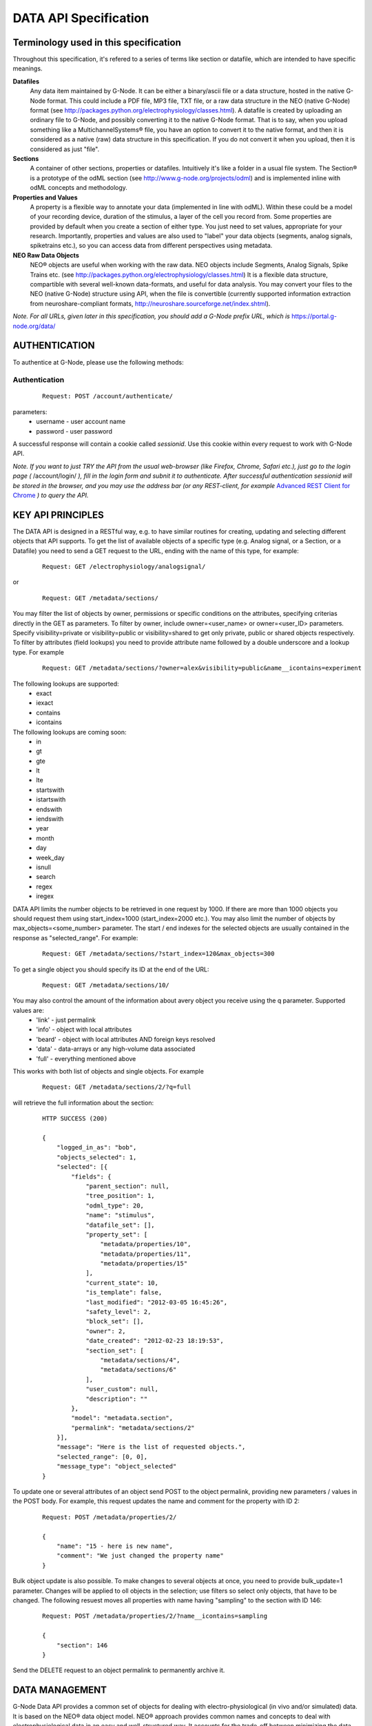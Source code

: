 .. _data_api_specification:

**********************
DATA API Specification
**********************

======================================
Terminology used in this specification
======================================

Throughout this specification, it's refered to a series of terms like section or datafile, which are intended to have specific meanings.

**Datafiles**
    Any data item maintained by G-Node. It can be either a binary/ascii file or a data structure, hosted in the native G-Node format. This could include a PDF file, MP3 file, TXT file, or a raw data structure in the NEO (native G-Node) format (see http://packages.python.org/electrophysiology/classes.html). A datafile is created by uploading an ordinary file to G-Node, and possibly converting it to the native G-Node format. That is to say, when you upload something like a MultichannelSystems® file, you have an option to convert it to the native format, and then it is considered as a native (raw) data structure in this specification. If you do not convert it when you upload, then it is considered as just "file".

**Sections**
    A container of other sections, properties or datafiles. Intuitively it's like a folder in a usual file system. The Section® is a prototype of the odML section (see http://www.g-node.org/projects/odml) and is implemented inline with odML concepts and methodology.

**Properties and Values**
    A property is a flexible way to annotate your data (implemented in line with odML). Within these could be a model of your recording device, duration of the stimulus, a layer of the cell you record from. Some properties are provided by default when you create a section of either type. You just need to set values, appropriate for your research. Importantly, properties and values are also used to "label" your data objects (segments, analog signals, spiketrains etc.), so you can access data from different perspectives using metadata. 

**NEO Raw Data Objects**
    NEO® objects are useful when working with the raw data. NEO objects include Segments, Analog Signals, Spike Trains etc. (see http://packages.python.org/electrophysiology/classes.html) It is a flexible data structure, compartible with several well-known data-formats, and useful for data analysis. You may convert your files to the NEO (native G-Node) structure using API, when the file is convertible (currently supported information extraction from neuroshare-compliant formats, http://neuroshare.sourceforge.net/index.shtml).

*Note. For all URLs, given later in this specification, you should add a G-Node prefix URL, which is* https://portal.g-node.org/data/

==============
AUTHENTICATION
==============

To authentice at G-Node, please use the following methods:

--------------
Authentication
--------------

 ::

    Request: POST /account/authenticate/

parameters:
 * username - user account name
 * password - user password

A successful response will contain a cookie called *sessionid*. Use this cookie within every request to work with G-Node API.

*Note. If you want to just TRY the API from the usual web-browser (like Firefox, Chrome, Safari etc.), just go to the login page (* /account/login/ *), fill in the login form and subnit it to authenticate. After successful authentication sessionid will be stored in the browser, and you may use the address bar (or any REST-client, for example* `Advanced REST Client for Chrome`_ *) to query the API.*

.. _Advanced REST Client for Chrome: https://chrome.google.com/webstore/detail/ahdjpgllmllekelefacdedbjnjaplfjn/


==================
KEY API PRINCIPLES
==================

The DATA API is designed in a RESTful way, e.g. to have similar routines for creating, updating and selecting different objects that API supports. To get the list of available objects of a specific type (e.g. Analog signal, or a Section, or a Datafile) you need to send a GET request to the URL, ending with the name of this type, for example:

 ::

    Request: GET /electrophysiology/analogsignal/

or

 ::

    Request: GET /metadata/sections/

You may filter the list of objects by owner, permissions or specific conditions on the attributes, specifying criterias directly in the GET as parameters. To filter by owner, include owner=<user_name> or owner=<user_ID> parameters. Specify visibility=private or visibility=public or visibility=shared to get only private, public or shared objects respectively. To filter by attributes (field lookups) you need to provide attribute name followed by a double underscore and a lookup type. For example 

 ::

    Request: GET /metadata/sections/?owner=alex&visibility=public&name__icontains=experiment

The following lookups are supported:
 * exact
 * iexact
 * contains
 * icontains

The following lookups are coming soon:
 * in
 * gt
 * gte
 * lt
 * lte
 * startswith
 * istartswith
 * endswith
 * iendswith
 * year
 * month  
 * day  
 * week_day
 * isnull
 * search
 * regex
 * iregex

DATA API limits the number objects to be retrieved in one request by 1000. If there are more than 1000 objects you should request them using start_index=1000 (start_index=2000 etc.). You may also limit the number of objects by max_objects=<some_number> parameter. The start / end indexes for the selected objects are usually contained in the response as "selected_range". For example:

 ::

    Request: GET /metadata/sections/?start_index=120&max_objects=300

To get a single object you should specify its ID at the end of the URL:

 ::

    Request: GET /metadata/sections/10/



You may also control the amount of the information about avery object you receive using the q parameter. Supported values are: 
    - 'link' - just permalink
    - 'info' - object with local attributes
    - 'beard' - object with local attributes AND foreign keys resolved
    - 'data' - data-arrays or any high-volume data associated
    - 'full' - everything mentioned above
This works with both list of objects and single objects. For example

 ::

    Request: GET /metadata/sections/2/?q=full

will retrieve the full information about the section:

 ::

    HTTP SUCCESS (200)

    {
        "logged_in_as": "bob",
        "objects_selected": 1,
        "selected": [{
            "fields": {
                "parent_section": null,
                "tree_position": 1,
                "odml_type": 20,
                "name": "stimulus",
                "datafile_set": [],
                "property_set": [
                    "metadata/properties/10",
                    "metadata/properties/11",
                    "metadata/properties/15"
                ],
                "current_state": 10,
                "is_template": false,
                "last_modified": "2012-03-05 16:45:26",
                "safety_level": 2,
                "block_set": [],
                "owner": 2,
                "date_created": "2012-02-23 18:19:53",
                "section_set": [
                    "metadata/sections/4",
                    "metadata/sections/6"
                ],
                "user_custom": null,
                "description": ""
            },
            "model": "metadata.section",
            "permalink": "metadata/sections/2"
        }],
        "message": "Here is the list of requested objects.",
        "selected_range": [0, 0],
        "message_type": "object_selected"
    }

To update one or several attributes of an object send POST to the object permalink, providing new parameters / values in the POST body. For example, this request updates the name and comment for the property with ID 2:

 ::

    Request: POST /metadata/properties/2/

    {
        "name": "15 - here is new name",
        "comment": "We just changed the property name"
    }


Bulk object update is also possible. To make changes to several objects at once, you need to provide bulk_update=1 parameter. Changes will be applied to oll objects in the selection; use filters so select only objects, that have to be changed. The following resuest moves all properties with name having "sampling" to the section with ID 146:

 ::

    Request: POST /metadata/properties/2/?name__icontains=sampling

    {
        "section": 146
    }


Send the DELETE request to an object permalink to permanently archive it.


===============
DATA MANAGEMENT
===============

G-Node Data API provides a common set of objects for dealing with electro-physiological (in vivo and/or simulated) data. It is based on the NEO® data object model. NEO® approach provides common names and concepts to deal with electrophysiological data in an easy and well-structured way. It accounts for the trade-off between minimizing the data validation routine and at the same time keeping sufficient consistency. The NEO® data model concept is already used in several neuroscientific projects (OpenElectrophy, NeuroTools) and thus provides a promising opportunity to cooperate with other initiatives while not increasing the number of existing standards. On top of this data model we provide a set of core services (Data API). You may work with raw data objects - Spike Trains, Analog Signals, combining them in Segments, performing computations with analog signals and spike trains (sum, mean, fft etc.), and store new results back to the G-Node. The following types of raw data objects are supported:

 * block
 * segment
 * event
 * eventarray
 * epoch
 * epocharray
 * unit
 * spiketrain
 * analogsignal
 * analogsignalarray
 * irsaanalogsignal
 * spike
 * recordingchannelgroup
 * recordingchannel  

Every object serves a specific purpose to organize your electrophysiological data. 'Block's mainly represent one experiment (or the whole data, recorded within one experiment). 'Segment' represents an experimental trial, a "time frame" within an experiment with unique experimental conditions. Blocks may contain segments, like experiment consists of several trials. A 'Segment' may contain 'AnalogSignal's, 'Event's or 'Epoch's, which are being used to organize recorded signals, single time events, or events with duration inside one experimental time-frame. Segment may also contain 'SpikeTrain' objects to accommodate the spike data, sorted online. For every 'Block' one may define a set of 'RecordingChannel's according to the experimental setup. These channels can be organized under a 'RecordingChannelGroup', to keep track of tethrodes or anything else. 'AnalogSignals' can be linked to the appropriate 'RecordingChannel's to make the dataset consistent.

You may find more information and the original description of NEO® classes here `NEO classes`_.

.. _NEO classes: http://packages.python.org/neo/classes.html

Every raw data object has a set of *attributes*, *data fields*, it may also have relationships, like *parents* and *children*. For example, a segment has to have an attribute 'name'. 'AnalogSignal' should have a 'sampling_rate' data field, which consists of the unit (say, Hz) and a value (say, 20000). A 'Block' consists of 'Segments', which means the 'Block' has a child 'Segment', and a 'Segment' has a parent 'Block'. In the following tables you may find object descriptions:

**Table 2.1 Object Simple Attributes**

=====================   ===============================
Object Type             Attributes
=====================   ===============================
block                   'name'\*, 'filedatetime', 'index'
segment                 'name'\*, 'filedatetime', 'index'
event                   'label'\*
eventarray              No attributes
epoch                   'label'\*
epocharray              No attributes
unit                    'name'\*
spiketrain              No attributes
analogsignal            'name'\*
analogsignalarray       No attributes
irsaanalogsignal        'name'\*
spike                   No attributes
recordingchannelgroup   'name'\*
recordingchannel        'name'\*, 'index'
=====================   ===============================

*Note. Attributes with \* asterisk are mandatory.*

**Table 2.2 Object Data Fields (attributes with units)**

=================   =========================================
Object Type         Data fields
=================   =========================================
event               'time'
epoch               'time', 'duration'
spiketrain          't_start', 't_stop', 'times', 'waveforms'
analogsignal        'sampling_rate', 't_start', 'signal'
irsaanalogsignal    't_start', 'signal', 'times'
spike               'left_sweep', 'time', 'sampling_rate', 'waveforms'
=================   =========================================


**Table 2.3 Object Children**

=====================   =========================================
Object Type             Children
=====================   =========================================
block                   'segment', 'recordingchannelgroup'
segment                 'analogsignal', 'irsaanalogsignal', 'analogsignalarray', 'spiketrain', 'spike', 'event', 'eventarray', 'epoch', 'epocharray'
eventarray              'event'
epocharray              'epoch'
unit                    'spiketrain','spike'
analogsignalarray       'analogsignal'
recordingchannelgroup   'recordingchannel', 'analogsignalarray'
recordingchannel        'unit', 'analogsignal', 'irsaanalogsignal'
=====================   =========================================


**Table 2.4 Object Parents**

=====================   =========================================
Object Type             Parents
=====================   =========================================
segment                 'block'
event                   'segment', 'eventarray'
eventarray              'segment'
epoch                   'segment', 'epocharray'
epocharray              'segment'
unit                    'recordingchannel'
spiketrain              'segment', 'unit'
analogsignal            'segment', 'analogsignalarray', 'recordingchannel'
analogsignalarray       'segment'
irsaanalogsignal        'segment', 'recordingchannel'
spike                   'segment', 'unit'
recordingchannelgroup   'block'
recordingchannel        'recordingchannelgroup'
=====================   =========================================

G-Node Data API supports a number of functions to manage objects, listed above. The following sections 2.1 - 2.8 give an overview .

--------------------------------
2.1 Create or update data object
--------------------------------

Send an authorized HTTP request with the body (in JSON format), providing object data (attributes, arrays and relationships), to

 ::
    
    Request: POST /electrophysiology/<object_type>/

in order to create a new NEO object. You should specify object attributes, data fields (if exist), and relationships in the request body as a JSON object. For example, send an authorized HTTP POST request to the "/electrophysiology/segment" with the following body

 ::

    HTTP POST /electrophysiology/segment/

    {
        "name": "Trial 12, Saccade, Stim. 45 grad color red",
        "filedatetime": "10/05/2011",
        "index": 12
    }

to create a new segment. If the response status is 'Created' (201) a client receives a new ID of a segment from the response. Here is the response example:

 ::

    HTTP CREATED (201)
    
    {
        "logged_in_as": "bob",
        "objects_selected": 1,
        "selected": [{
                "fields": {
                "index": 12,
                "name": "Trial 12, Saccade, Stim. 45 grad color red",
                "current_state": 10,
                "filedatetime": null,
                "last_modified": "2012-04-10 13:38:23",
                "safety_level": 3,
                "date_created": "2012-04-10 13:38:23"
                },
            "model": "neo_api.segment",
            "permalink": "http://141.84.42.103:8003/electrophysiology/segment/1"
        }],
        "message": "Object created successfully.",
        "selected_range": [0, 0],
        "message_type": "object_created"
    }


A full set of examples for all supported NEO object can be found here (:ref:`api_object_examples`). 

*Note. To understand, which attributes, data fields and relationships are supported for every NEO object please consider Tables 2.1 - 2.4, as well as the NEO specification* (http://packages.python.org/electrophysiology/classes.html).

To update the segment, changing some ot its parameters, you need to send an authorized HTTP POST to the same URL providing the ID of the segment at the end of the URL. Assuming the segment we've just created was assigned an ID = 213, send an HTTP POST to the "/electrophysiology/segment/213/" with the following body

 ::
    
    HTTP POST /electrophysiology/segment/213/

    {
        "name": "Trial 12, Saccade, Stim. 45 grad color green",
        "block": 1
    }


to change the name of the segment and link it to the Block with ID 1. When update is required, you may specify only those parameters that you want to update. All other attributes, arrays and relationships will stay as they were.

A response should look similar to this:

 ::

    HTTP SUCCESS (200)
    
    {
    "logged_in_as": "bob",
    "objects_selected": 1,
    "selected": [{
        "fields": {
            "index": 12,
            "name": "Trial 12, Saccade, Stim. 45 grad color green",
            "current_state": 10,
            "filedatetime": null,
            "last_modified": "2012-04-10 13:38:23",
            "safety_level": 3,
            "date_created": "2012-04-10 13:38:23"
        },
        "model": "neo_api.segment",
        "permalink": "/electrophysiology/segment/1"
    }],
    "message": "Here is the list of requested objects.",
    "selected_range": [0, 0],
    "message_type": "object_selected"
    }


The NEO® model sugest object relationships, like a segment may be connected to a block. Object relationaships help to quickly organize neurophysiological data in the consistent and easily accessible structure. The full list of supported connections can be found in Tables 2.3 - 2.4. Please provide the relationships inside the POST request to save appropriate data structure of your recordings. Consider the examples page (:ref:`api_object_examples`).

Some objects have data fields - they are similar to normal attributes, however one should also specify data units to save them (a signal data field of Analog Signal object typically has units "mV", Event object has "time" in "ms" etc). To save or update the associated object data, provide object data in the request body under a corresponding parameter, as shown in examples page (:ref:`api_object_examples`). You may find the whole list of data-related objects with corresponding parameters in the table 2.2 above.

*Note. For the moment, the following unit types are supported:*
 * in time domain: "s", "ms", "mcs"
 * in signal domain: "v", "mv", "mcv"
 * sampling rate for signals: "hz", "khz", "mhz", "1/s"

-----------------------
Getting a single object
-----------------------

To get a NEO object with its attributes send a following GET request 

 ::
    
    Request: GET /electrophysiology/<obj_type>/<obj_id>/


You'll get the response, similar to:

 ::

    HTTP SUCCESS (200)
    
    {
    "logged_in_as": "bob",
    "objects_selected": 1,
    "selected": [{
        "fields": {
            "name": "From File: data_in_csv.txt, #952",
            "signal_size": 12000,
            "current_state": 10,
            "last_modified": "2012-03-22 17:19:41",
            "safety_level": 3,
            "date_created": "2012-03-22 17:19:41"
        },
        "model": "neo_api.analogsignal",
        "permalink": "http://141.84.42.103:8005/electrophysiology/analogsignal/952"
    }],
    "message": "Here is the list of requested objects.",
    "selected_range": [0, 0],
    "message_type": "object_selected"
    }


Play with the q request GET parameter to get different information about an object, including its attributes, data arrays, downstream and upstream relationships. In the following sections you'll also find how to request a slice of the signal(s), when the signal is very long.

---------------------
Partial Data Requests
---------------------

You may want to request object data or relationaships only (see list of objects and their attributes, data fields and relationaships in the Tables 2.1 - 2.4), or even just get the overall information about an object (like object size) without getting any data or attributes. We support the following parameters for all GET requests for a single object 

 * [q] - can be one of "full", "info", "data", "beard", "link". The response will contain content varying from just generic object information ("link", "info") to the full response ("full").
 * [cascade] - when set to "True" will recursively retrieve all the children objects (not only their IDs). Please be careful with such requests, requesting a big block in a "cascade" mode may result in several Gigobytes of data to download, and significant delays.

Specifically for signal-based objects (Analog Signal, Irregularly Sampled Signal) the following GET request parameters are supported:

 * [start_time] - start time of the required range (calculated using the same time unit as the t_start of the signal)
 * [end_time] - end time of the required range (calculated using the same time unit as the t_start of the signal)
 * [duration] - duration of the required range (calculated using the same time unit as the t_start of the signal)
 * [start_index] - start index of the required datarange (an index of the starting datapoint)
 * [end_index] - end index of the required range (an index of the end datapoint)
 * [samples_count] - number of points of the required range (an index of the end datapoint)
 * [downsample] - number of datapoints. This parameter is used to indicate whether downsampling is needed. The downsampling is applied on top of the selected data range using other parameters (if specified).

*Note. Some reasonable combinations of these parameters (like 'start_time' and 'duration' or 'start_index' and 'end_time' will return a correct response. Using redundant number of parameters will lead to their disregard, useless combinations may throw a 400 bad request.*

For example, send the following GET request

 ::
    
    Request: GET /electrophysiology/analogsignal/11/?start_index=30&end_index=100&downsample=10&q=data


to get the Analog Signal range with datapoints as of 30 to 100, downsampled from 71 points to 10:

 ::

    HTTP SUCCESS (200)
    
    {
    "logged_in_as": "bob",
    "objects_selected": 1,
    "selected": [{
        "fields": {
            "sampling_rate": {
                "units": "hz",
                "data": 10000
            },
            "signal": {
                "units": "mv",
                "data": [
                    -109.15087908065715,
                    -143.56599349341815,
                    -123.28235629296393,
                    -116.57424590237954,
                    -85.95255136469267,
                    -86.48956135366747,
                    -45.100152757898336,
                    -29.496947080422245,
                    -52.86667933701428,
                    -30.721555308717267
                ]},
            "t_start": {
                "units": "ms",
                "data": 3
            }
        },
        "model": "neo_api.analogsignal",
        "permalink": "/electrophysiology/analogsignal/11"
        }
    }],
    "message": "Here is the list of requested objects.",
    "selected_range": [0, 0],
    "message_type": "object_selected"
    }



Notice that the "t_start" data field in the response has a data value of 3, indicating the start of the retrieved signal.

-------------------------
Getting a List of Objects
-------------------------

Use the following HTTP GET 

 ::
    
    Request: GET /electrophysiology/<object_type>/?params


to query NEO objects of a specific type. For example, if you want to get all Analog Signals available for a specific user, send the following request 

 ::
    
    GET /electrophysiology/analogsignal/?max_results=3&q=link


You receive a list of Analog Signal permalinks as a response:

 ::

    HTTP SUCCESS (200)
    
    {
    "logged_in_as": "bob",
    "objects_selected": 1,
    "selected": [
        {
        "fields": {},
        "model": "neo_api.analogsignal",
        "permalink": "/electrophysiology/analogsignal/1"
        },
        {
        "fields": {},
        "model": "neo_api.analogsignal",
        "permalink": "/electrophysiology/analogsignal/2"
        },
        {
        "fields": {},
        "model": "neo_api.analogsignal",
        "permalink": "/electrophysiology/analogsignal/3"
        }
    ],
    "message": "Here is the list of requested objects.",
    "selected_range": [0, 0],
    "message_type": "object_selected"
    }


By default the API will return the first 1000 data objects in the response. Use filters to refine the selection:

 * [visibility] - private, public, shared, all (default) - which types of sections to return
 * [owner] - filter by an owner of the file
 * [created_min] - filters files older than created_min (format "YYYY-MM-DD HH:MM:SS")
 * [created_max] - filters files younger than created_max (format "YYYY-MM-DD HH:MM:SS")
 * [q] - can be one of "full", "info", "data", "beard", "link". The response will contain content varying from just generic object information ("link", "info") to the full response ("full").
 * [max-results] - maximum number of results to be retrieved (default is 1000, provide this parameter if you need to query less or more).
 * [start-index] - 1-based index of the first result to be retrieved


---------------
Data Annotation
---------------

You may annotate (or "tag" or "label") one or several Raw Data objects with particular metadata values by using the following request:

 ::
    
    POST /electrophysiology/analogsignal/11/

    {
        "metadata": [
            "/metadata/values/2",
            "/metadata/values/15"
        ]
    }

If the POST request is sent to the selection (several objects), all objects in the selection will be updated. Importantly, by default metadata values are added to the existing metadata values. If you need to completely overwrite object's metadata, provide m2m_append=0 parameter in the request. This is the way to remove object metadata, providing empty list together with m2m_append=0.

*Note. For example, you have an experiment with stimulus which changes its color across trials. You have several Analog Signals recorded, and you want to indicate, which of those were recorded under which stimulus condition. Assume in the experiment section tree you already defined a property, say, "StimulusColor" with values "red, green, blue". In that case, annotate all required Analog Signals with appropriate metadata values, assigning a "red" value to the signals recorded when the Stimulius was red etc.*


===================
METADATA MANAGEMENT
===================

You may organize your experimental data using odML Sections and Properties. They are useful elements to created flexible nested structures, containing key-value pairs, aimed to help scientists to describe their experiments and annotate recorded data. Here are the actions available for you to manage your experimental metadata.

------------------------
Getting list of sections
------------------------

 ::
    
    GET /metadata/sections/?params

parameters:
 * [visibility] - private, public, shared, all (default) - which types of sections to return
 * [top] - owned (default), shared - return only top (no parent) sections, owned by the user or shared with the user
 * [owner] - filter by an owner of the file
 * [created_min] - filters files older than created_min (format "YYYY-MM-DD HH:MM:SS")
 * [created_max] - filters files younger than created_max (format "YYYY-MM-DD HH:MM:SS")
 * [q] - can be one of "full", "info", "data", "beard", "link". The response will contain content varying from just generic object information ("link", "info") to the full response ("full").
 * [max-results] - maximum number of results to be retrieved (default is 1000, provide this parameter if you need to query less or more).
 * [start-index] - 1-based index of the first result to be retrieved

Example response:

 ::
    
    HTTP SUCCESS (200)
    
    {
    "logged_in_as": "bob",
    "objects_selected": 1,
    "selected": [
        {
        "fields": {},
        "model": "metadata.section",
        "permalink": "/metadata/sections/3"
        },
        {
        "fields": {},
        "model": "metadata.section",
        "permalink": "/metadata/sections/1"
        },
        {
        "fields": {},
        "model": "metadata.section",
        "permalink": "/metadata/sections/2"
        }
    ],
    "message": "Here is the list of requested objects.",
    "selected_range": [0, 0],
    "message_type": "object_selected"
    }


---------------
Section: create
---------------

 ::
    
    Request: POST /metadata/sections/?params

    {
        "parent_section": 2,
        "name": "Electrode",
        "tree_position": 1,
        "odml_type": 0,
        "safety_level": 3,
        "description": "Settings and other experimental setup"
    }

New in the development version:
if you need to create a section from the template (or from other section) - like a normal copy operations, provide the parameters below:

 * source_template - section to copy
 * [with_properties] - whether or not to copy properties, which belong to the section ()
 * [with_datafiles] - whether or not to copy links (!!) to datafiles, which belong to the section (in copy mode).
 * [recursive] - true, false - copy all subsections recursively (in copy mode)

*Note. Files and blocks, contained in the template section, are never duplicated while making a copy: newly created section(s) will not contain any files or other data.*

Response:
    
 ::
    
    HTTP CREATED (201)
    
    {
    "logged_in_as": "bob",
    "objects_selected": 1,
    "selected": [{
            "fields": {
            "tree_position": 1,
            "odml_type": 0,
            "description": "Settings and other experimental setup",
            "current_state": 10,
            "is_template": false,
            "last_modified": "2012-04-10 15:59:00",
            "safety_level": 3,
            "date_created": "2012-04-10 15:59:00",
            "name": "Electrode"
        },
        "model": "metadata.section",
        "permalink": "/metadata/sections/18"
    }],
    "message": "Here is the list of requested objects.",
    "selected_range": [0, 0],
    "message_type": "object_selected"
    }


-----------------------
Getting section details
-----------------------

 ::
    
    GET /metadata/sections/<section_id>

Response:

 ::
    
    HTTP SUCCESS (200)
    
    {
    "logged_in_as": "bob",
    "objects_selected": 1,
    "selected": [{
        "fields": {
            "tree_position": 1,
            "odml_type": 0,
            "description": "Settings and other experimental setup",
            "current_state": 10,
            "is_template": false,
            "last_modified": "2012-04-10 15:59:00",
            "safety_level": 3,
            "date_created": "2012-04-10 15:59:00",
            "name": "Electrode"
            },
        "model": "metadata.section",
        "permalink": "/metadata/sections/18"
    }],
    "message": "Here is the list of requested objects.",
    "selected_range": [0, 0],
    "message_type": "object_selected"
    }


--------------
Delete section
--------------

 ::

    DELETE /metadata/sections/<section_id>/?params


parameters:
 * [force] - true, false (default) - use force=1 to delete the section even if there are other users with collaboration role (able to write). If omitted, the section will not be deleted being in the state having collaborators.

Response:

 ::
    
    {
        "message": "Object was deleted.",
        "logged_in_as": "bob",
        "message_type": "deleted"
    }


--------------------------
Getting list of properties
--------------------------

 ::
    
    GET /metadata/properties/

parameters:
 * [section_id] - properties in a specific section (all by default)
 * [q] - can be one of "full", "info", "data", "beard", "link". The response will contain content varying from just generic object information ("link", "info") to the full response ("full").
 * [max-results] - maximum number of results to be retrieved (default is 1000, provide this parameter if you need to query more).


Response:

 ::
    
    HTTP SUCCESS (200)
    
    {
    "logged_in_as": "bob",
    "objects_selected": 1,
    "selected": [
        {
            "fields": {},
            "model": "metadata.property",
            "permalink": "/metadata/properties/1"
        },
        {
            "fields": {},
            "model": "metadata.property",
            "permalink": "/metadata/properties/2"
        }
    ],
    "message": "Here is the list of requested objects.",
    "selected_range": [0, 0],
    "message_type": "object_selected"
    }


---------------------------
Create or update a property
---------------------------

 ::
    
    Request: POST /metadata/properties/<property_id>/

    {
        "comment": "insert some comments here..",
        "definition": "the type of electrode.",
        "name": "type",
        "dependency_value": "",
        "dtype": "",
        "section": 1,
        "uncertainty": "",
        "mapping": "",
        "dependency": "",
        "safety_level": 3,
        "unit": ""
    }

Response:

 ::
    
    HTTP SUCCESS (200) or CREATED (201)
    
    {
    "logged_in_as": "bob",
    "objects_selected": 1,
    "selected": [{
        "fields": {
            "comment": "insert some comments here..",
            "definition": "the type of electrode.",
            "name": "type",
            "dependency_value": "",
            "dtype": "",
            "uncertainty": "",
            "current_state": 10,
            "mapping": "",
            "dependency": "",
            "last_modified": "2012-04-10 16:18:26",
            "safety_level": 3,
            "date_created": "2012-04-10 16:18:26",
            "unit": ""
        },
        "model": "metadata.property",
        "permalink": "/metadata/properties/23"
    }],
    "message": "Here is the list of requested objects.",
    "selected_range": [0, 0],
    "message_type": "object_selected"
    }


------------------
Getting a property
------------------

 ::
    
    GET /metadata/properties/<property_id>


Response is similar to the above.

---------------
Delete property
---------------

 ::
    
    DELETE /metadata/properties/<property_id>


===============
FILE MANAGEMENT
===============

-------------------------
Getting list of datafiles
-------------------------

 ::

    Request: GET /datafiles/?params

parameters:
 * [section_id] - return files only in a specific section (all files if not provided)
 * [visibility] - private, public, shared, all (default) - which types of files to return
 * [owner] - filter by an owner of the file
 * [created_min] - filters files older than created_min
 * [created_max] - filters files younger than created_max
 * [q] - can be one of "full", "info", "data", "beard", "link". The response will contain content varying from just generic object information ("link", "info") to the full response ("full").
 * [max-results] - maximum number of results to be retrieved (default is 1000, provide this parameter if you need to query more).

Typically you should get the following response:

Response:

 ::
    
    HTTP SUCCESS (200)
    
    {
    "logged_in_as": "bob",
    "objects_selected": 2,
    "selected": [
        {
        "fields": {
            "last_task_id": "2a3c89f4-9328-46aa-801e-b7bf88740f8f",
            "title": "ascii_csv.txt",
            "extracted_info": null,
            "tags": "",
            "current_state": 10,
            "operations_log": "python-neuroshare: failure ascii-csv: success ",
            "conversion_type": 3,
            "caption": "",
            "last_modified": "2012-03-14 17:27:08",
            "safety_level": 3,
            "date_created": "2012-03-14 17:27:08"
        },
        "model": "datafiles.datafile",
        "permalink": "/datafiles/9"
        },
        {
        "fields": {
            "last_task_id": "7c260cfa-2395-40b7-907e-065088f41498",
            "title": "ascii_csv.txt",
            "extracted_info": null,
            "tags": "",
            "current_state": 10,
            "operations_log": "python-neuroshare: failure ascii-csv: success ascii-csv: parsing successul ascii-csv: parsing successul objects parsed: 3ascii-csv: parsing successul objects parsed: 3",
            "conversion_type": 3,
            "caption": "",
            "last_modified": "2012-03-15 10:27:45",
            "safety_level": 3,
            "date_created": "2012-03-14 17:29:21"
        },
        "model": "datafiles.datafile",
        "permalink": "/datafiles/10"
        }
    ],
    "message": "Here is the list of requested objects.",
    "selected_range": [0, 1],
    "message_type": "object_selected"
    }

---------------------------
Getting single file details
---------------------------
 ::
    
    Request: GET /datafiles/<datafile_id>


----------------------------------------------
Upload a datafile (with or without conversion)
----------------------------------------------

 ::
    
    Request: POST /datafiles/?params

    the file should be sent with "raw_file" key.

parameters:
 * [section_id] - provide an ID of the section in which to store the file (recommended).
 * [convert] - 1 (default), 0 - whether try to convert the file into native format, if possible. For the moment the following types are supported: neuroshare, ascii-csv (a csv file where every line is a signal).

*Note. If the file is uploaded into a specific section, the security settings for the new file will be assigned as for the parent section. When no section is specified, the file is private by default.*


------------------------------------------------
Modify datafile attributes, move file to Section
------------------------------------------------

 ::
    
    Request: POST /datafiles/<datafile_id>/?params

    {
        "caption": "Some REAL description goes here..",
        "section": 1236,
    }

*Note. The conversion operation is asynchronous, which means you'll not see the status of the conversion immediately in the response. You may use a details request (2.2) to check whether the file was converted successfully or not.*

*Note. ACL for the file is not changed when moved to a different section.*


-------------------
Datafile conversion
-------------------

The following request

 ::
    
    Request: GET /datafiles/<datafile_id>/convert/


initiates file conversion.


-----------------
Download datafile
-----------------

When the file is not converted, you may get the originally uploaded file. When file is in native format, it can convert all underlying data into a file with the format specified and return it for download.

 ::
    
    Request: GET /datafiles/<datafile_id>/download/?params

New in development version.
parameters:
 * [format] - required file format. The following formats are supported: HDF5. Leave this empty to download an original file.


---------------
Delete datafile
---------------

 ::
    
    Request: DELETE /datafiles/<datafile_id>/?params


parameters:
 * [force] - true, false (default) - use "true" to delete the file even if there are other users with access to the file. If "false" or omitted, the file will not be deleted being in the state having collaborators.



==================
MANAGE PERMISSIONS
==================

There is a possibility to share your data with other users in the G-Node Portal. You may share a particular section, which means all resources inside the section become shared. You may share the section recursively, which implies all subsections in the selected section with all their contents will become shared. You may also share a single or multiple datafiles. Datafiles and sections sharing is controlled via the access control lists. Access control lists are just basic lists that show who has access to a given resource. In the ACLs, the following roles are available for a given document or folder:
 * owner — the owner of the resource (section or file). As an owner you have the ability to modify the ACL, delete the resource, etc.
 * writer — a collaborator.
 * reader — a viewer (equivalent to read-only access).

A resource (datafile or section) by itself has also a sharing state, which can be
 * public — all users may see the contents of the resource.
 * friendly — all friends have a reader role, with no need to assign them for every resource.
 * private — noone, except users, specified explicitly, may see the resource.

With no dependence on the state, people, assigned explicitly by owner of the resource as readers or writers, have corresponding access to the resource.

By <resource_type> in this paragraph we assume either "sections", either "datafiles".

----------------------------
Getting resource permissions
----------------------------

 ::
    
    GET /<resource_type>/<resource_id>/acl/

Response:

 ::
    
    HTTP SUCCESS (200)
        
    {
        "message": "Here is the list of requested objects.",
        "logged_in_as": "bob",
        "message_type": "object_selected",
        "safety_level": 3,
        "shared_with": {
            "andrey": 1
        }
    }


-----------------------------------
Update resource ACL (share/unshare)
-----------------------------------

 ::
    
    POST /<resource_type>/<resource_id>/acl/?params

    {
        "state": "<access level>", # can be public, friendly, private - access level
        "shared_with": {
            "<user_name>": "<user_role>", # a role can be "reader" or "collaborator"
            "<user_id>": "<user_role_id>" # could be IDs as well
        }
    }

parameters:
 * [cascade] - true, false (default) - apply to all resources recursivery (when <resource_type> = "sections"). Datafiles, found in subsections, will be also updated.

New in development version:
 * [notify]: 1 (default), 0 - whether to notify users by mail that an object was shared.


New in development version.
===========================
QUERY DATA USING G-NODE API
===========================

You may select Raw Data objects (Segments, Analog Signals, Spike Trains) based on their attributes and labels and those of their parents and children. You may do that by creating Selections. Selections can be saved for future use.

----------------
Create Selection
----------------

 ::
    
    POST /selections/

    {
        "obj_type": "analogsignal", # <obj_type> should be of type NEO.
        "querysets": [
            {
                "filter": {
                    "name__contains": "V1",
                    "date_created__gte": "2006-01-01"
                },
                "filter": {
                    "segment__name__contains": "mice"
                },
                "exclude": {
                    "label": "red",
                    "date_created__gte": "2006-01-01"
                }
            },
            {
                "filter": {
                    "sampling_rate": 20000,
            }],
        "save_as": "provide some name here.."
    }

The way to construct your query is similar to the way described here https://docs.djangoproject.com/en/dev/topics/db/queries/
In the response you'll get selected objects:

 ::
    
    Response:
    TBD

If the "save_as" parameter was provided, the response will contain "selection_id" and "selection_name". You may use this ID to get the contents of a particular selection later.

----------------------------
Get list of saved Selections
----------------------------

 ::
    
    GET /selections/

In the response you'll get all saved selections:

 ::
    
    Response:
    TBD


-------------------
Get saved Selection
-------------------

 ::
    
    GET /selections/<selection_id>/


In the response you'll get selected objects:

 ::
    
    Response:
    TBD


New in development version.
===============================
RESOURCE ACTION HISTORY (draft)
===============================

In order not to forget, how certain scientific computations were achieved, or what is the source of a certain analog signal, you may request a history of an action with objects. An action history is a table indicating a source for an operation, description of an operation made and a result.

-------------------------
Get object action history
-------------------------

 ::
    
    GET /<resource_type>/<resource_id>/history/?params


parameters:
 * [start_date] - start date of the history
 * [end_date] - start date of the history


 ::
    
    Response:
    TBD


-----------------------
Get user action history
-----------------------

 ::
    
    GET /profiles/profile/<user_id>/history/?params


parameters:
 * [start_date] - start date of the history
 * [end_date] - start date of the history


 ::
    
    Response:
    TBD

*Note. Usually you will deal with the following HTTP status codes:*

 * 201 - "Created" - new object was successfully created.
 * 200 - "OK" - the object was successfully updated or GET operation performed successfully.
 * 404 - "Not Found" - you have provided an [obj_id], however, such an object does not exist. Or URL is wrond and not supported.
 * 403 - "Forbidden" - you don't have access to create, modify or view an object.
 * 400 - "Bad request" - some of the request parameters are not provided correctly. Consider the "message" contents.
 * 401 - "Unauthorized" - authorization key not provided.


----


FUTURE:
 * bulk sections/datafiles update. just add list of objects to update provided params.
 * bulk NEO update. using selections / list of IDs
 * archiving mechanisms
 * include links in respresentations (http://www.infoq.com/articles/rest-anti-patterns)
 * (SOLVED) caching!! see google + http://www.mnot.net/cache_docs/
 * (SOLVED) etags???
 * version management!!!
 * computations with objects
 * import / conversion using Google Refine technologies
 * (SOLVED) NEO: /electrophysiology/info/<neo_id>/ - short info: think about what kind of info could there be, like number of segments/signals in a block, total data in MB etc.
 * NEO: as above, in /electrophysiology/select/<obj_type>/ - provide short info about every object + a summary about all (total volume, for example)
 * NEO: /electrophysiology/select/<obj_type>/ add query mechanism
 * (SOLVED) NEO: if an array data is missing for data-related objects, should we throw an error? or just allow a user to create it? Throw an error
 * (SOLVED) NEO: should we assign units by default, if not provided? NO
 * NEO security: based on files? or not?
